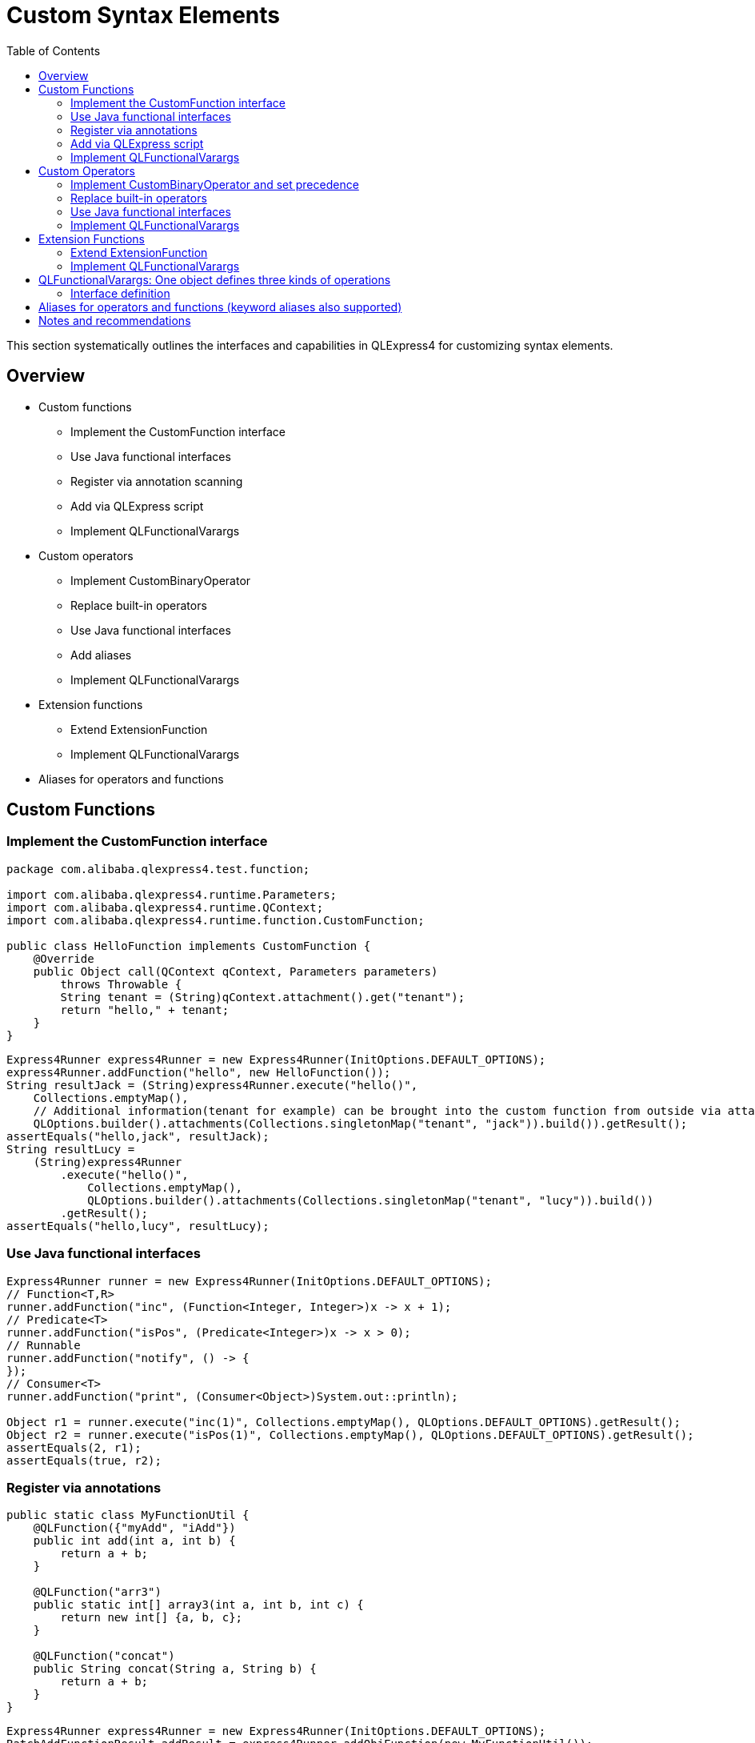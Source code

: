 :toc:

= Custom Syntax Elements

This section systematically outlines the interfaces and capabilities in QLExpress4 for customizing syntax elements.

== Overview

* Custom functions
** Implement the CustomFunction interface
** Use Java functional interfaces
** Register via annotation scanning
** Add via QLExpress script
** Implement QLFunctionalVarargs
* Custom operators
** Implement CustomBinaryOperator
** Replace built-in operators
** Use Java functional interfaces
** Add aliases
** Implement QLFunctionalVarargs
* Extension functions
** Extend ExtensionFunction
** Implement QLFunctionalVarargs
* Aliases for operators and functions

== Custom Functions

=== Implement the CustomFunction interface

[source,java,indent=0]
----
package com.alibaba.qlexpress4.test.function;

import com.alibaba.qlexpress4.runtime.Parameters;
import com.alibaba.qlexpress4.runtime.QContext;
import com.alibaba.qlexpress4.runtime.function.CustomFunction;

public class HelloFunction implements CustomFunction {
    @Override
    public Object call(QContext qContext, Parameters parameters)
        throws Throwable {
        String tenant = (String)qContext.attachment().get("tenant");
        return "hello," + tenant;
    }
}
----

[source,java,indent=0]
----
        Express4Runner express4Runner = new Express4Runner(InitOptions.DEFAULT_OPTIONS);
        express4Runner.addFunction("hello", new HelloFunction());
        String resultJack = (String)express4Runner.execute("hello()",
            Collections.emptyMap(),
            // Additional information(tenant for example) can be brought into the custom function from outside via attachments
            QLOptions.builder().attachments(Collections.singletonMap("tenant", "jack")).build()).getResult();
        assertEquals("hello,jack", resultJack);
        String resultLucy =
            (String)express4Runner
                .execute("hello()",
                    Collections.emptyMap(),
                    QLOptions.builder().attachments(Collections.singletonMap("tenant", "lucy")).build())
                .getResult();
        assertEquals("hello,lucy", resultLucy);
----

=== Use Java functional interfaces

[source,java,indent=0]
----
        Express4Runner runner = new Express4Runner(InitOptions.DEFAULT_OPTIONS);
        // Function<T,R>
        runner.addFunction("inc", (Function<Integer, Integer>)x -> x + 1);
        // Predicate<T>
        runner.addFunction("isPos", (Predicate<Integer>)x -> x > 0);
        // Runnable
        runner.addFunction("notify", () -> {
        });
        // Consumer<T>
        runner.addFunction("print", (Consumer<Object>)System.out::println);
        
        Object r1 = runner.execute("inc(1)", Collections.emptyMap(), QLOptions.DEFAULT_OPTIONS).getResult();
        Object r2 = runner.execute("isPos(1)", Collections.emptyMap(), QLOptions.DEFAULT_OPTIONS).getResult();
        assertEquals(2, r1);
        assertEquals(true, r2);
----

=== Register via annotations

[source,java,indent=0]
----
    public static class MyFunctionUtil {
        @QLFunction({"myAdd", "iAdd"})
        public int add(int a, int b) {
            return a + b;
        }
        
        @QLFunction("arr3")
        public static int[] array3(int a, int b, int c) {
            return new int[] {a, b, c};
        }
        
        @QLFunction("concat")
        public String concat(String a, String b) {
            return a + b;
        }
    }
----

[source,java,indent=0]
----
        Express4Runner express4Runner = new Express4Runner(InitOptions.DEFAULT_OPTIONS);
        BatchAddFunctionResult addResult = express4Runner.addObjFunction(new MyFunctionUtil());
        assertEquals(4, addResult.getSucc().size());
        Object result =
            express4Runner.execute("myAdd(1,2) + iAdd(5,6)", new HashMap<>(), QLOptions.DEFAULT_OPTIONS).getResult();
        assertEquals(14, result);
        express4Runner.addStaticFunction(MyFunctionUtil.class);
        Object result1 =
            express4Runner.execute("arr3(5,9,10)[2]", new HashMap<>(), QLOptions.DEFAULT_OPTIONS).getResult();
        assertEquals(10, result1);
        
        Object result2 =
            express4Runner.execute("concat('aa', null)", new HashMap<>(), QLOptions.DEFAULT_OPTIONS).getResult();
        assertEquals("aanull", result2);
----

=== Add via QLExpress script

[source,java,indent=0]
----
    public static class JoinFunction implements QLFunctionalVarargs {
        @Override
        public Object call(Object... params) {
            return Arrays.stream(params).map(Object::toString).collect(Collectors.joining(","));
        }
    }
----

=== Implement QLFunctionalVarargs

[source,java,indent=0]
----
        Express4Runner express4Runner = new Express4Runner(InitOptions.DEFAULT_OPTIONS);
        express4Runner.addVarArgsFunction("join", new JoinFunction());
        Object resultFunction =
            express4Runner.execute("join(1,2,3)", Collections.emptyMap(), QLOptions.DEFAULT_OPTIONS).getResult();
        assertEquals("1,2,3", resultFunction);
----

[source,java,indent=0]
----
        Express4Runner express4Runner = new Express4Runner(InitOptions.DEFAULT_OPTIONS);
        express4Runner.addVarArgsFunction("join", new JoinFunction());
        Object resultFunction =
            express4Runner.execute("join(1,2,3)", Collections.emptyMap(), QLOptions.DEFAULT_OPTIONS).getResult();
        assertEquals("1,2,3", resultFunction);
----

== Custom Operators

=== Implement CustomBinaryOperator and set precedence

[source,java,indent=0]
----
        Express4Runner runner = new Express4Runner(InitOptions.DEFAULT_OPTIONS);
        runner.addOperator("?><", (left, right) -> left.get().toString() + right.get().toString(), QLPrecedences.ADD);
        Object r = runner.execute("1 ?>< 2 * 3", new HashMap<>(), QLOptions.DEFAULT_OPTIONS).getResult();
        // precedence set to ADD, so multiply first, then custom operator: "1" + "6" => "16"
        assertEquals("16", r);
----

=== Replace built-in operators

[source,java,indent=0]
----
        Express4Runner runner = new Express4Runner(InitOptions.DEFAULT_OPTIONS);
        boolean ok = runner.replaceDefaultOperator("+",
            (left, right) -> Double.parseDouble(left.get().toString()) + Double.parseDouble(right.get().toString()));
        assertTrue(ok);
        Object r = runner.execute("'1.2' + '2.3'", Collections.emptyMap(), QLOptions.DEFAULT_OPTIONS).getResult();
        assertEquals(3.5d, r);
----

=== Use Java functional interfaces

[source,java,indent=0]
----
        Express4Runner express4Runner = new Express4Runner(InitOptions.DEFAULT_OPTIONS);
        express4Runner.addOperatorBiFunction("join", (left, right) -> left + "," + right);
        Object resultOperator =
            express4Runner.execute("1 join 2 join 3", Collections.emptyMap(), QLOptions.DEFAULT_OPTIONS).getResult();
        assertEquals("1,2,3", resultOperator);
----

=== Implement QLFunctionalVarargs

[source,java,indent=0]
----
        Express4Runner runner = new Express4Runner(InitOptions.DEFAULT_OPTIONS);
        runner.addOperator("join", params -> params[0] + "," + params[1]);
        Object r = runner.execute("1 join 2", Collections.emptyMap(), QLOptions.DEFAULT_OPTIONS).getResult();
        assertEquals("1,2", r);
----

== Extension Functions

=== Extend ExtensionFunction

[source,java,indent=0]
----
        ExtensionFunction helloFunction = new ExtensionFunction() {
            @Override
            public Class<?>[] getParameterTypes() {
                return new Class[0];
            }
            
            @Override
            public String getName() {
                return "hello";
            }
            
            @Override
            public Class<?> getDeclaringClass() {
                return String.class;
            }
            
            @Override
            public Object invoke(Object obj, Object[] args) {
                String originStr = (String)obj;
                return "Hello," + originStr;
            }
        };
        Express4Runner express4Runner = new Express4Runner(InitOptions.DEFAULT_OPTIONS);
        express4Runner.addExtendFunction(helloFunction);
        Object result =
            express4Runner.execute("'jack'.hello()", Collections.emptyMap(), QLOptions.DEFAULT_OPTIONS).getResult();
        assertEquals("Hello,jack", result);
----

=== Implement QLFunctionalVarargs

[source,java,indent=0]
----
        // simpler way to define extension function
        express4Runner.addExtendFunction("add",
            Number.class,
            params -> ((Number)params[0]).intValue() + ((Number)params[1]).intValue());
        QLResult resultAdd = express4Runner.execute("1.add(2)", Collections.emptyMap(), QLOptions.DEFAULT_OPTIONS);
        assertEquals(3, resultAdd.getResult());
----

== QLFunctionalVarargs: One object defines three kinds of operations

The same QLFunctionalVarargs object can serve as the implementation of a function, an operator, and an extension function at the same time, making it easy to reuse unified semantics and implementation across multiple places. This capability comes from the interface’s varargs design; see the example and interface definition below. For background discussion, refer to link:https://github.com/alibaba/QLExpress/issues/407[issue407]:

[source,java,indent=0]
----
        Express4Runner runner = new Express4Runner(InitOptions.DEFAULT_OPTIONS);
        QLFunctionalVarargs allInOne = params -> {
            // sum numbers no matter how many args
            double sum = 0d;
            for (Object p : params) {
                if (p instanceof Number) {
                    sum += ((Number)p).doubleValue();
                }
            }
            return sum;
        };
        
        // as function
        runner.addVarArgsFunction("sumAll", allInOne);
        // as operator
        runner.addOperator("+&", allInOne);
        // as extension function: first arg is the receiver, followed by call arguments
        runner.addExtendFunction("plusAll", Number.class, allInOne);
        
        Map<String, Object> ctx = new HashMap<>();
        Object rf = runner.execute("sumAll(1,2,3)", ctx, QLOptions.DEFAULT_OPTIONS).getResult();
        Object ro = runner.execute("1 +& 4", ctx, QLOptions.DEFAULT_OPTIONS).getResult();
        Object re = runner.execute("1.plusAll(5)", ctx, QLOptions.DEFAULT_OPTIONS).getResult();
        assertEquals(6d, rf);
        assertEquals(5d, ro);
        assertEquals(6d, re);
----

=== Interface definition

[source,java,indent=0]
----
package com.alibaba.qlexpress4.api;

/**
 * Author: TaoKan
 */
@FunctionalInterface
public interface QLFunctionalVarargs {
    Object call(Object... params);
}
----

== Aliases for operators and functions (keyword aliases also supported)

[source,java,indent=0]
----
        Express4Runner express4Runner = new Express4Runner(InitOptions.DEFAULT_OPTIONS);
        // add custom function zero
        express4Runner.addFunction("zero", (String ignore) -> 0);
        
        // keyword alias
        assertTrue(express4Runner.addAlias("如果", "if"));
        assertTrue(express4Runner.addAlias("则", "then"));
        assertTrue(express4Runner.addAlias("否则", "else"));
        assertTrue(express4Runner.addAlias("返回", "return"));
        // operator alias
        assertTrue(express4Runner.addAlias("大于", ">"));
        // function alias
        assertTrue(express4Runner.addAlias("零", "zero"));
        
        Map<String, Object> context = new HashMap<>();
        context.put("语文", 90);
        context.put("数学", 90);
        context.put("英语", 90);
        
        Object result = express4Runner
            .execute("如果 (语文 + 数学 + 英语 大于 270) 则 {返回 1;} 否则 {返回 零();}", context, QLOptions.DEFAULT_OPTIONS)
            .getResult();
        assertEquals(0, result);
----

== Notes and recommendations

- Under the QLFunctionalVarargs calling convention, when invoking an extension function the first actual argument is the receiver object, followed by the call arguments; functions and operators do not include a receiver.
- Set the precedence of custom operators according to the intended expression semantics to avoid confusion with existing rules.
- Annotation-based registration only processes public methods, and duplicate names will fail to register; the batch registration result contains both success and failure lists.
